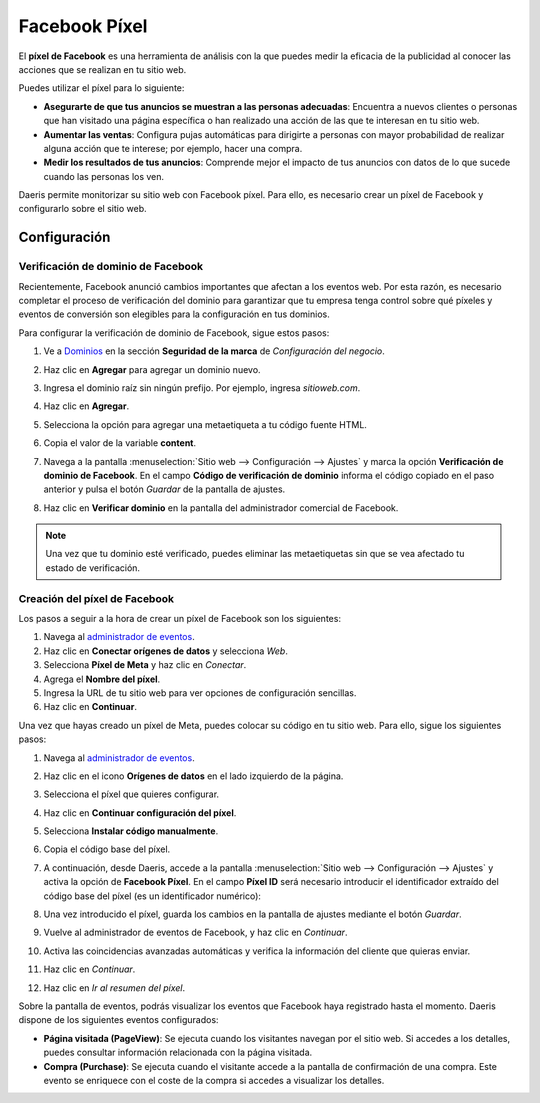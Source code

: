 ==============
Facebook Píxel
==============

El **píxel de Facebook** es una herramienta de análisis con la que puedes medir la eficacia de la publicidad al conocer
las acciones que se realizan en tu sitio web.

Puedes utilizar el píxel para lo siguiente:

-  **Asegurarte de que tus anuncios se muestran a las personas adecuadas**: Encuentra a nuevos clientes o personas que han
   visitado una página específica o han realizado una acción de las que te interesan en tu sitio web.

-  **Aumentar las ventas**: Configura pujas automáticas para dirigirte a personas con mayor probabilidad de realizar alguna
   acción que te interese; por ejemplo, hacer una compra.

-  **Medir los resultados de tus anuncios**: Comprende mejor el impacto de tus anuncios con datos de lo que sucede cuando
   las personas los ven.

.. seealso::
   - `Información sobre el píxel de Meta
     <https://es-es.facebook.com/business/help/742478679120153>`__

Daeris permite monitorizar su sitio web con Facebook píxel. Para ello, es necesario crear un píxel de Facebook y configurarlo
sobre el sitio web.

Configuración
=============

Verificación de dominio de Facebook
-----------------------------------

Recientemente, Facebook anunció cambios importantes que afectan a los eventos web. Por esta razón, es necesario completar
el proceso de verificación del dominio para garantizar que tu empresa tenga control sobre qué píxeles y eventos de conversión
son elegibles para la configuración en tus dominios.

Para configurar la verificación de dominio de Facebook, sigue estos pasos:

#. Ve a `Dominios <https://business.facebook.com/settings/owned-domains>`__ en la sección **Seguridad de la marca** de
   *Configuración del negocio*.

#. Haz clic en **Agregar** para agregar un dominio nuevo.

#. Ingresa el dominio raíz sin ningún prefijo. Por ejemplo, ingresa `sitioweb.com`.

#. Haz clic en **Agregar**.

#. Selecciona la opción para agregar una metaetiqueta a tu código fuente HTML.

#. Copia el valor de la variable **content**.

#. Navega a la pantalla :menuselection:`Sitio web --> Configuración --> Ajustes` y marca la opción **Verificación de dominio de Facebook**.
   En el campo **Código de verificación de dominio** informa el código copiado en el paso anterior y pulsa el botón
   *Guardar* de la pantalla de ajustes.

   .. image:: facebook/facebook-verification.png
      :align: center
      :alt: Verificación de dominio de Facebook

#. Haz clic en **Verificar dominio** en la pantalla del administrador comercial de Facebook.

.. note::
   Una vez que tu dominio esté verificado, puedes eliminar las metaetiquetas sin que se vea afectado tu estado de
   verificación.

.. seealso::
   - `Verificar tu dominio en el administrador comercial
     <https://www.facebook.com/business/help/321167023127050>`__

Creación del píxel de Facebook
------------------------------

Los pasos a seguir a la hora de crear un píxel de Facebook son los siguientes:

#. Navega al `administrador de eventos <https://www.facebook.com/events_manager2>`__.

#. Haz clic en **Conectar orígenes de datos** y selecciona *Web*.

#. Selecciona **Píxel de Meta** y haz clic en *Conectar*.

#. Agrega el **Nombre del píxel**.

#. Ingresa la URL de tu sitio web para ver opciones de configuración sencillas.

#. Haz clic en **Continuar**.

Una vez que hayas creado un píxel de Meta, puedes colocar su código en tu sitio web. Para ello, sigue los siguientes
pasos:

#. Navega al `administrador de eventos <https://www.facebook.com/events_manager2>`__.

#. Haz clic en el icono **Orígenes de datos** en el lado izquierdo de la página.

#. Selecciona el píxel que quieres configurar.

#. Haz clic en **Continuar configuración del píxel**.

#. Selecciona **Instalar código manualmente**.

#. Copia el código base del píxel.

#. A continuación, desde Daeris, accede a la pantalla :menuselection:`Sitio web --> Configuración --> Ajustes` y activa la
   opción de **Facebook Píxel**. En el campo **Píxel ID** será necesario introducir el identificador extraído del código base
   del píxel (es un identificador numérico):

   .. image:: facebook/facebook-pixel.png
      :align: center
      :alt: Facebook Píxel

#. Una vez introducido el píxel, guarda los cambios en la pantalla de ajustes mediante el botón *Guardar*.

#. Vuelve al administrador de eventos de Facebook, y haz clic en *Continuar*.

#. Activa las coincidencias avanzadas automáticas y verifica la información del cliente que quieras enviar.

#. Haz clic en *Continuar*.

#. Haz clic en *Ir al resumen del píxel*.

Sobre la pantalla de eventos, podrás visualizar los eventos que Facebook haya registrado hasta el momento. Daeris dispone
de los siguientes eventos configurados:

-  **Página visitada (PageView)**: Se ejecuta cuando los visitantes navegan por el sitio web. Si accedes a los detalles,
   puedes consultar información relacionada con la página visitada.

-  **Compra (Purchase)**: Se ejecuta cuando el visitante accede a la pantalla de confirmación de una compra. Este evento
   se enriquece con el coste de la compra si accedes a visualizar los detalles.

.. seealso::
   - `Cómo configurar e instalar un píxel de Meta
     <https://es-es.facebook.com/business/help/952192354843755>`__